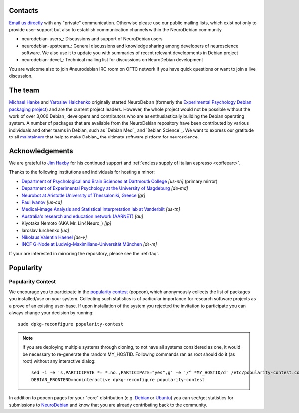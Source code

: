 .. _support:

Contacts
========

`Email us directly <team@neuro.debian.net>`_ with any "private"
communication.  Otherwise please use our public mailing lists, which
exist not only to provide user-support but also to establish
communication channels within the NeuroDebian community

.. _chap_mailinglists:

* neurodebian-users_: Discussions and support of NeuroDebian users

* neurodebian-upstream_: General discussions and knowledge sharing
  among developers of neuroscience software.  We also use it
  to update you with summaries of recent relevant developments in
  Debian project

* neurodebian-devel_: Technical mailing list for discussions on
  NeuroDebian development

You are welcome also to join #neurodebian IRC room on OFTC network if
you have quick questions or want to join a live discussion.

.. _chap_team:

The team
========

`Michael Hanke <http://mih.voxindeserto.de>`_ and `Yaroslav Halchenko
<http://www.onerussian.com>`_ originally started NeuroDebian (formerly the
`Experimental Psychology Debian packaging project
<http://alioth.debian.org/projects/pkg-exppsy>`_) and are the current project
leaders. However, the whole project would not be possible without the work of
over 3,000 Debian_ developers and contributors who are as enthusiastically
building the Debian operating system.
A number of packages that are available from the NeuroDebian repository have
been contributed by various individuals and other teams in Debian, such as
`Debian Med`_ and `Debian Science`_. We want to express our gratitude to all
maintainers_ that help to make Debian_ the ultimate software platform for
neuroscience.

.. _maintainers: pkgs.html#by-maintainer


Acknowledgements
================

We are grateful to `Jim Haxby`_ for his continued support and :ref:`endless supply of
Italian espresso <coffeeart>`.

.. _Jim Haxby: http://haxbylab.dartmouth.edu/ppl/jim.html

Thanks to the following institutions and individuals for hosting a mirror:

* `Department of Psychological and Brain Sciences at Dartmouth College`_
  *[us-nh]* (primary mirror)
* `Department of Experimental Psychology at the University of Magdeburg`_
  *[de-md]*
* `Neurobot at Aristotle University of Thessaloniki, Greece`_ *[gr]*
* `Paul Ivanov`_ *[us-ca]*
* `Medical-image Analysis and Statistical Interpretation lab at Vanderbilt`_
  *[us-tn]*
* `Australia's research and education network (AARNET)
  <http://www.aarnet.edu.au>`_ *[au]*
* Kiyotaka Nemoto (AKA Mr. Lin4Neuro_) *[jp]*
* Iaroslav Iurchenko *[ua]*
* `Nikolaus Valentin Haenel`_ *[de-v]*
* `INCF G-Node at Ludwig-Maximilians-Universität München <http://www.g-node.org>`_ *[de-m]*

If your are interested in mirroring the repository, please see the :ref:`faq`.

.. _Department of Psychological and Brain Sciences at Dartmouth College: http://www.dartmouth.edu/~psych
.. _Department of Experimental Psychology at the University of Magdeburg: http://apsy.gse.uni-magdeburg.de
.. _Neurobot at Aristotle University of Thessaloniki, Greece: http://neurobot.bio.auth.gr
.. _Paul Ivanov: http://www.pirsquared.org
.. _Medical-image Analysis and Statistical Interpretation lab at Vanderbilt: https://masi.vuse.vanderbilt.edu
.. _Nikolaus Valentin Haenel: http://haenel.co

.. _chap_popularity:

Popularity
==========

.. raw:: html

 <p><img border="0" src="_files/nd_subscriptionstats.png" title="Statistics of new repository subscriptions for all supported releases. Note: subscription is only done once per machine." /></p>

Popularity Contest
------------------

We encourage you to participate in the `popularity
contest <http://popcon.debian.org>`_ (popcon), which anonymously
collects the list of packages you installed/use on your system.
Collecting such statistics is of particular importance for research
software projects as a prove of an existing user-base.  If upon
installation of the system you rejected the invitation to participate
you can always change your decision by running::

 sudo dpkg-reconfigure popularity-contest

.. note::

   If you are deploying multiple systems through cloning, to not have
   all systems considered as one, it would be necessary to re-generate
   the random MY_HOSTID.  Following commands ran as root should do it
   (as root) without any interactive dialog::

    sed -i -e 's,PARTICIPATE *= *.no.,PARTICIPATE="yes",g' -e '/^ *MY_HOSTID/d' /etc/popularity-contest.conf
    DEBIAN_FRONTEND=noninteractive dpkg-reconfigure popularity-contest

In addition to popcon pages for your "core" distribution (e.g. `Debian
<http://popcon.debian.org/>`__ or `Ubuntu
<http://popcon.ubuntu.com/>`__) you can see/get statistics for
submissions to `NeuroDebian <http://neuro.debian.net/popcon/>`__ and
know that you are already contributing back to the community.


